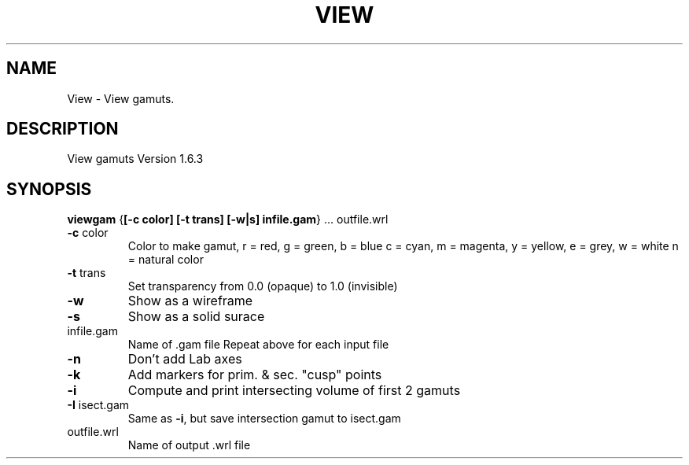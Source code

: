 .\" DO NOT MODIFY THIS FILE!  It was generated by help2man 1.44.1.
.TH VIEW "1" "September 2014" "viewgam" "User Commands"
.SH NAME
View \- View gamuts.
.SH DESCRIPTION
View gamuts Version 1.6.3
.SH SYNOPSIS
.B viewgam
.RB { [\-c\ color]\ [\-t\ trans]\ [\-w|s]\ infile.gam }\ ...\ outfile.wrl
.TP
\fB\-c\fR color
Color to make gamut, r = red, g = green, b = blue
c = cyan, m = magenta, y = yellow, e = grey, w = white
n = natural color
.TP
\fB\-t\fR trans
Set transparency from 0.0 (opaque) to 1.0 (invisible)
.TP
\fB\-w\fR
Show as a wireframe
.TP
\fB\-s\fR
Show as a solid surace
.TP
infile.gam
Name of .gam file
Repeat above for each input file
.TP
\fB\-n\fR
Don't add Lab axes
.TP
\fB\-k\fR
Add markers for prim. & sec. "cusp" points
.TP
\fB\-i\fR
Compute and print intersecting volume of first 2 gamuts
.TP
\fB\-I\fR isect.gam
Same as \fB\-i\fR, but save intersection gamut to isect.gam
.TP
outfile.wrl
Name of output .wrl file
